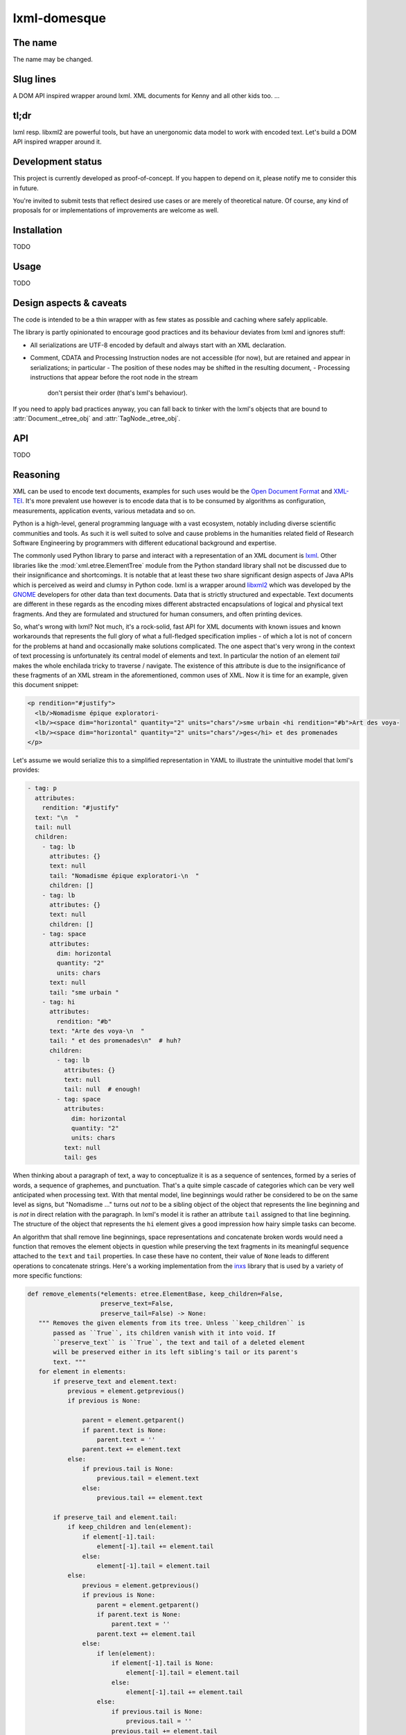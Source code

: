 lxml-domesque
=============

The name
--------

The name may be changed.


Slug lines
----------

A DOM API inspired wrapper around lxml.
XML documents for Kenny and all other kids too.
…


tl;dr
-----

lxml resp. libxml2 are powerful tools, but have an unergonomic data model to
work with encoded text. Let's build a DOM API inspired wrapper around it.


Development status
------------------

This project is currently developed as proof-of-concept. If you happen to
depend on it, please notify me to consider this in future.

You're invited to submit tests that reflect desired use cases or are merely of
theoretical nature. Of course, any kind of proposals for or implementations of
improvements are welcome as well.


Installation
------------

TODO


Usage
-----

TODO


Design aspects & caveats
------------------------

The code is intended to be a thin wrapper with as few states as possible and
caching where safely applicable.

The library is partly opinionated to encourage good practices and its behaviour
deviates from lxml and ignores stuff:

- All serializations are UTF-8 encoded by default and always start with an XML
  declaration.
- Comment, CDATA and Processing Instruction nodes are not accessible (for now),
  but are retained and appear in serializations; in particular
  - The position of these nodes may be shifted in the resulting document,
  - Processing instructions that appear before the root node in the stream
    don't persist their order (that's lxml's behaviour).

If you need to apply bad practices anyway, you can fall back to tinker with the
lxml's objects that are bound to :attr:`Document._etree_obj` and
:attr:`TagNode._etree_obj`.


API
---

TODO


Reasoning
---------

XML can be used to encode text documents, examples for such uses would be the
`Open Document Format`_ and XML-TEI_. It's more prevalent use however is to
encode data that is to be consumed by algorithms as configuration, measurements,
application events, various metadata and so on.

Python is a high-level, general programming language with a vast ecosystem,
notably including diverse scientific communities and tools. As such it is well
suited to solve and cause problems in the humanities related field of Research
Software Engineering by programmers with different educational background and
expertise.

The commonly used Python library to parse and interact with a representation
of an XML document is lxml_. Other libraries like the
:mod:`xml.etree.ElementTree` module from the Python standard library shall not
be discussed due to their insignificance and shortcomings. It is notable that at
least these two share significant design aspects of Java APIs which is perceived
as weird and clumsy in Python code.
lxml is a wrapper around libxml2_ which was developed by the GNOME_ developers
for other data than text documents. Data that is strictly structured and
expectable. Text documents are different in these regards as the encoding mixes
different abstracted encapsulations of logical and physical text fragments. And
they are formulated and structured for human consumers, and often printing
devices.

So, what's wrong with lxml? Not much, it's a rock-solid, fast API for XML
documents with known issues and known workarounds that represents the full glory
of what a full-fledged specification implies - of which a lot is not of concern
for the problems at hand and occasionally make solutions complicated. The one
aspect that's very wrong in the context of text processing is unfortunately its
central model of elements and text. In particular the notion of an element
*tail* makes the whole enchilada tricky to traverse / navigate. The existence
of this attribute is due to the insignificance of these fragments of an XML
stream in the aforementioned, common uses of XML. Now it is time for an example,
given this document snippet:

.. code-block:: xml

  <p rendition="#justify">
    <lb/>Nomadisme épique exploratori-
    <lb/><space dim="horizontal" quantity="2" units="chars"/>sme urbain <hi rendition="#b">Art des voya-
    <lb/><space dim="horizontal" quantity="2" units="chars"/>ges</hi> et des promenades
  </p>

Let's assume we would serialize this to a simplified representation in YAML to
illustrate the unintuitive model that lxml's provides:

.. code-block:: yaml

  - tag: p
    attributes:
      rendition: "#justify"
    text: "\n  "
    tail: null
    children:
      - tag: lb
        attributes: {}
        text: null
        tail: "Nomadisme épique exploratori-\n  "
        children: []
      - tag: lb
        attributes: {}
        text: null
        children: []
      - tag: space
        attributes:
          dim: horizontal
          quantity: "2"
          units: chars
        text: null
        tail: "sme urbain "
      - tag: hi
        attributes:
          rendition: "#b"
        text: "Arte des voya-\n  "
        tail: " et des promenades\n"  # huh?
        children:
          - tag: lb
            attributes: {}
            text: null
            tail: null  # enough!
          - tag: space
            attributes:
              dim: horizontal
              quantity: "2"
              units: chars
            text: null
            tail: ges

When thinking about a paragraph of text, a way to conceptualize it is as a
sequence of sentences, formed by a series of words, a sequence of graphemes,
and punctuation. That's a quite simple cascade of categories which can be very
well anticipated when processing text. With that mental model, line beginnings
would rather be considered to be on the same level as signs, but "Nomadisme …"
turns out *not* to be a sibling object of the object that represents the line
beginning and is *not* in direct relation with the paragraph. In lxml's model it
is rather an attribute ``tail`` assigned to that line beginning. The structure
of the object that represents the ``hi`` element gives a good impression how
hairy simple tasks can become.

An algorithm that shall remove line beginnings, space representations and
concatenate broken words would need a function that removes the element objects
in question while preserving the text fragments in its meaningful sequence
attached to the ``text`` and ``tail`` properties. In case these have no content,
their value of ``None`` leads to different operations to concatenate strings.
Here's a working implementation from the inxs_ library that is used by a variety
of more specific functions:

.. code-block:: python

   def remove_elements(*elements: etree.ElementBase, keep_children=False,
                       preserve_text=False,
                       preserve_tail=False) -> None:
      """ Removes the given elements from its tree. Unless ``keep_children`` is
          passed as ``True``, its children vanish with it into void. If
          ``preserve_text`` is ``True``, the text and tail of a deleted element
          will be preserved either in its left sibling's tail or its parent's
          text. """
      for element in elements:
          if preserve_text and element.text:
              previous = element.getprevious()
              if previous is None:

                  parent = element.getparent()
                  if parent.text is None:
                      parent.text = ''
                  parent.text += element.text
              else:
                  if previous.tail is None:
                      previous.tail = element.text
                  else:
                      previous.tail += element.text

          if preserve_tail and element.tail:
              if keep_children and len(element):
                  if element[-1].tail:
                      element[-1].tail += element.tail
                  else:
                      element[-1].tail = element.tail
              else:
                  previous = element.getprevious()
                  if previous is None:
                      parent = element.getparent()
                      if parent.text is None:
                          parent.text = ''
                      parent.text += element.tail
                  else:
                      if len(element):
                          if element[-1].tail is None:
                              element[-1].tail = element.tail
                          else:
                              element[-1].tail += element.tail
                      else:
                          if previous.tail is None:
                              previous.tail = ''
                          previous.tail += element.tail

          if keep_children:
              for child in element:
                  element.addprevious(child)
          element.getparent().remove(element)

That by itself is enough to simply remove the ``space`` elements, but also
considering word-breaking dashes to wrap everything up is a similar piece of
routine of its own. And these quirks come back to you steadily while actual
markup is regularly more complex.

Now obviously, the data model that lxml / libxml2 provides is not up to standard
Python ergonomics to solve text encoding problems at hand.

There must be a better way.

There is a notable other markup parser that wraps around lxml, BeautifulSoup4_.
It carries some interesting ideas, but is overall too opinionated and partly
ambiguous to implement a stringent data model. A notable specification of a
solid model for text documents is the `DOM API`_ that is even implemented in the
standard library's :mod:`xml.dom.minidom` module. But it lacks an XPath
interface and rumours say it's slow. To illustrate the more accessible model
with a better locatability, here's again a pseudo-representation in YAML:

 .. code-block:: yaml

    - type: tag
      name: p
      attributes: {}
      children:
        - type: text
          content: "\n  "
        - type: tag
          name: lb
          attributes: {}
          children: []
        - type: text
          content: "Nomadisme épique exploratori-\n  "
        - type: tag
          name: lb
          attributes: {}
          children: []
        - type: tag
          name: space
          attributes:
            dim: horizontal
            quantity: "2"
            units: chars
          children: []
        - type: text
          content: "sme urbain "
        - type: tag
          name: hi
          attributes:
            rendition: "#b"
          children:
            - type: text
              content: "Art des voya-\n  "
            - type: tag
              name: lb
              attributes: {}
              children:
                - type: tag
                  name: space
                  attributes:
                    dim: horizontal
                    quantity: "2"
                    units: chars
                  children: []
                - type: text
                  content: ges
        - type: text
          content: " et de promenades"

Note that text containing attributes appear in document order which promises
an eased lookaround.
So, the obvious (?) idea is to wrap lxml in a layer that takes the DOM API as
paradigmatic inspiration, looks and behaves pythonic while keeping the wrapped
powers accessible.

.. _BeautifulSoup4: https://www.crummy.com/software/BeautifulSoup/
.. _dom api: https://developer.mozilla.org/en-US/docs/Web/API/Document_Object_Model
.. _gnome: https://www.gnome.org/
.. _inxs: http://inxs.readthedocs.org/
.. _libxml2: http://xmlsoft.org/
.. _lxml: http://lxml.de/
.. _open document format: http://opendocumentformat.org/
.. _xml-tei: http://tei-c.org


An API draft
------------

.. code-block:: python

    Filter = Callable[[NodeBase], bool]


    class Document:
       """ This class represents a complete XML document. """

        def __init__(self, source: Union[str, pathlib.Path, io.IOBase, TagNode]):
            """ If ``source`` is a string that matches an URI with a supported
                scheme (or prefix?), the document is read by a loader plugin.
            """
            ...

        def __contains__(self, node: NodeBase) -> bool:
            """ Tests whether a node is part of a document instance. """
            ...

        def __str__(self):
            ...

        def clone(self) -> Document:
            ...

        @property
        def root(self) -> TagNode:
            ...

        def css_select(self, expression: str) -> Iterable[TagNode]:
            ...

        def merge_text_nodes(self):
            ...

        @property
        def namespaces_map(self) -> Dict[str, str]:
            return self.root._etree_object.nsmap

        def new_tag_node(
            self,
            local_name: str,
            attributes: Optional[Dict[str, str]] = None,
            prefix: Optional[str] = None,
            namespace: Optional[str] = None
        ) -> TagNode:
            ...

        def new_text_node(self, content: str = '') -> TextNode:
            ...

        def save(self, path: pathlib.Path) -> None:
            ...

        def write(self, buffer: io.IOBase) -> None:
            ...

        def xpath(self, expression: str) -> Iterable[TagNode]:
            """ This method includes a workaround for a bug in XPath 1.0 that
                concerns default namespaces. It is extensively described in
                `this lxml issue`_.

                .. this lxml issue: https://github.com/lxml/lxml/pull/236 """
            ...

        def xslt(self, transformation: etree.XSLT) -> None:
            ...


    class NodeBase(abc.ABC):
        @abstractmethod
        def add_next(self, *node: Union[NodeBase, str], clone: bool = False) \
                -> None:
            ...

        @abstractmethod
        def add_previous(
            self,
            *node: Union[NodeBase, str],
            clone: bool = False
        ) -> None:
            ...

        @abstractproperty
        def ancestors(self, *filter: Filter) -> Iterable[TagNode]:
            """ Yields the ancestor nodes from bottom to top. """
            ...

        @abstractmethod
        def clone(self, deep: bool = False) -> NodeBase:
            ...

        @abstractproperty
        def document(self) -> Optional[Document]:
            ...

        @abstractproperty
        def index(self) -> int:
            pass

        @abstractproperty
        def namespaces_map(self) -> Dict[str, str]:
            ...

        @abstractmethod
        def new_tag_node(
            self,
            local_name: str,
            attributes: Optional[Dict[str, str]] = None,
            prefix: Optional[str] = None,
            namespace: Optional[str] = None
        ) -> TagNode:
            ...

        @abstractmethod
        def new_text_node(self, content: str = '') -> TextNode:
            ...

        @abstractproperty
        def next_node(self, *filter: Filter) -> Optional[NodeBase]:
            ...

        @abstractmethod
        def next_node_in_stream(name: Optional[str]) -> Optional[TagNode]:
            """ Returns the next node in stream order that matches the given
                name. """
            ...

        @abstractproperty
        def previous_node(self, *filter: Filter) -> Optional[NodeBase]:
            ...

        @abstractmethod
        def previous_node_in_stream(name: Optional[str]) -> Optional[TagNode]:
            """ Returns the previous node in stream order that matches the given
                name. """
            ...

        @abstractmethod
        def remove(self) -> None:
            ...


    class TagNode(NodeBase):
        def __contains__(self, item: Union[str, NodeBase]) -> bool:
            """ Tests whether the node has an attribute with given string or
                a given node is a descendant. """
            ...

        def __eq__(self, other: TagNode) -> bool:
            ...

        def __getitem__(self, item: str) -> str:
            return self._etree_object.attrib[item]

        def __len__(self) -> int:
            ...

        def append_child(self, *node: NodeBase) -> None:
            ...

        def attributes(self) -> Dict[str, str]:
            ...

        def child_nodes(self, *filter: Filter, recurse: bool = False) \
                -> Iterable[NodeBase]:
            ...

        def css_select(self, expression: str) -> Iterable[TagNode]:
            ...

        @property
        def first_child(self) -> NodeBase:
            ...

        @property
        def full_text(self) -> str:
            ...

        @property
        def fully_qualified_name(self) -> str:
            return f'{{{self.namespace}}}{self.local_name}'

        def insert_child(self, *node: NodeBase, index: int = 0) -> None:
            ...

        @property
        def last_child(self) -> NodeBase:
            ...

        @property
        def local_name(self) -> str:
            ...

        def merge_text_nodes(self):
            ...

        @property
        def namespace(self) -> str:
            ...

        @property
        def parent(self) -> Optional[TagNode]:
            ...

        @property
        def prefix(self) -> str:
            ...

        def prepend_child(self, *node: NodeBase) -> None:
            ...

        def replace_with(self, node: NodeBase, clone: bool = False) -> None:
            ...

        def xpath(self, expression: str) -> Iterable[TagNode]:
            ...


    class TextNode(NodeBase):
        """ This class also proxies all (?) methods that :class:`py:str`
            objects provide, including dunder-methods. """

        @property
        def content(self) -> str:
            ...

        @property
        def parent(self) -> TagNode:
            ...


    # contributed filters and filter wrappers

    def any_of(filters: Iterable[Filter]) -> Filter:
        def wrapper(node: NodeBase) -> bool:
            return any(x(node) for x in filters)
        return wrapper

    def is_tag_node(node: NodeBase) -> bool:
        return isinstance(node, TagNode)

    def is_text_node(node: NodeBase) -> bool:
        return isinstance(node, TextNode)

    def not_(filter: Filter) -> Filter:
        def wrapper(node: NodeBase) -> bool:
            return not filter(node)
        return wrapper


Long term ideas
---------------

- maybe cythonize it
